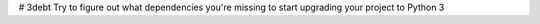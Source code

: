 # 3debt
Try to figure out what dependencies you're missing to start upgrading your project to Python 3


